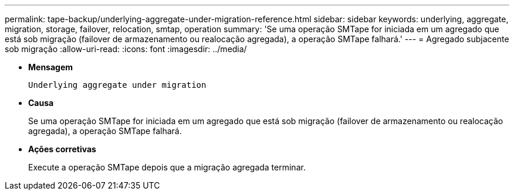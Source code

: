 ---
permalink: tape-backup/underlying-aggregate-under-migration-reference.html 
sidebar: sidebar 
keywords: underlying, aggregate, migration, storage, failover, relocation, smtap, operation 
summary: 'Se uma operação SMTape for iniciada em um agregado que está sob migração (failover de armazenamento ou realocação agregada), a operação SMTape falhará.' 
---
= Agregado subjacente sob migração
:allow-uri-read: 
:icons: font
:imagesdir: ../media/


[role="lead"]
* *Mensagem*
+
`Underlying aggregate under migration`

* *Causa*
+
Se uma operação SMTape for iniciada em um agregado que está sob migração (failover de armazenamento ou realocação agregada), a operação SMTape falhará.

* *Ações corretivas*
+
Execute a operação SMTape depois que a migração agregada terminar.


